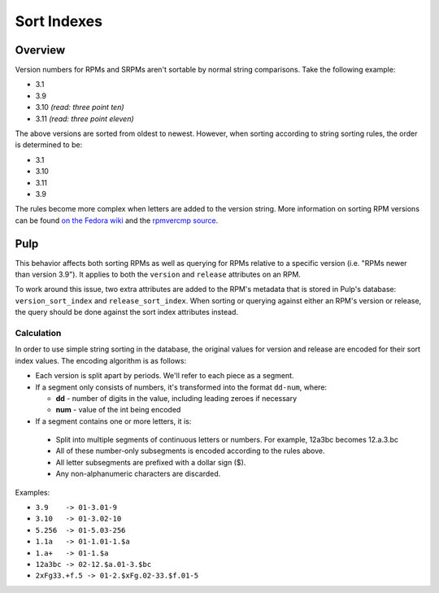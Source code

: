 ============
Sort Indexes
============

Overview
========

Version numbers for RPMs and SRPMs aren't sortable by normal string comparisons. Take the following
example:

* 3.1
* 3.9
* 3.10 *(read: three point ten)*
* 3.11 *(read: three point eleven)*

The above versions are sorted from oldest to newest. However, when sorting according to string
sorting rules, the order is determined to be:

* 3.1
* 3.10
* 3.11
* 3.9

The rules become more complex when letters are added to the version string. More information
on sorting RPM versions can be found
`on the Fedora wiki <http://fedoraproject.org/wiki/Archive:Tools/RPM/VersionComparison>`_ and
the `rpmvercmp source <http://rpm.org/api/4.4.2.2/rpmvercmp_8c-source.html>`_.


Pulp
====

This behavior affects both sorting RPMs as well as querying for RPMs relative to a specific
version (i.e. "RPMs newer than version 3.9"). It applies to both the ``version`` and ``release``
attributes on an RPM.

To work around this issue, two extra attributes are added to the RPM's metadata that is stored
in Pulp's database: ``version_sort_index`` and ``release_sort_index``. When sorting or querying against
either an RPM's version or release, the query should be done against the sort index attributes
instead.


Calculation
-----------

In order to use simple string sorting in the database, the original values for version and
release are encoded for their sort index values. The encoding algorithm is as follows:

* Each version is split apart by periods. We'll refer to each piece as a segment.
* If a segment only consists of numbers, it's transformed into the format ``dd-num``, where:

  * **dd**  - number of digits in the value, including leading zeroes if necessary
  * **num** - value of the int being encoded

* If a segment contains one or more letters, it is:

 * Split into multiple segments of continuous letters or numbers. For example, 12a3bc becomes
   12.a.3.bc
 * All of these number-only subsegments is encoded according to the rules above.
 * All letter subsegments are prefixed with a dollar sign ($).
 * Any non-alphanumeric characters are discarded.

Examples:

* ``3.9    -> 01-3.01-9``
* ``3.10   -> 01-3.02-10``
* ``5.256  -> 01-5.03-256``
* ``1.1a   -> 01-1.01-1.$a``
* ``1.a+   -> 01-1.$a``
* ``12a3bc -> 02-12.$a.01-3.$bc``
* ``2xFg33.+f.5 -> 01-2.$xFg.02-33.$f.01-5``

